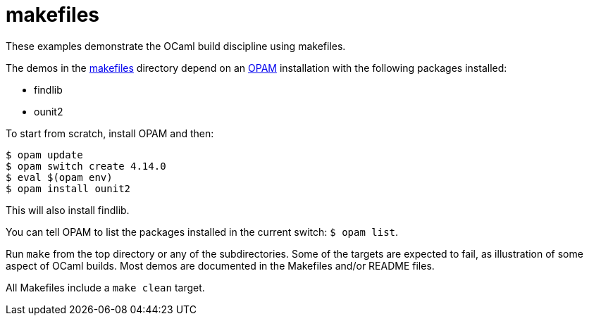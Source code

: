= makefiles

These examples demonstrate the OCaml build discipline using makefiles.

The demos in the link:makefiles[makefiles] directory depend on an
link:https://opam.ocaml.org/[OPAM] installation with the following
packages installed:

* findlib
* ounit2

To start from scratch, install OPAM and then:

```
$ opam update
$ opam switch create 4.14.0
$ eval $(opam env)
$ opam install ounit2
```

This will also install findlib.

You can tell OPAM to list the packages installed in the current
switch: `$ opam  list`.

Run `make` from the top directory or any of the subdirectories. Some
of the targets are expected to fail, as illustration of some aspect of
OCaml builds. Most demos are documented in the Makefiles and/or README
files.

All Makefiles include a `make clean` target.
